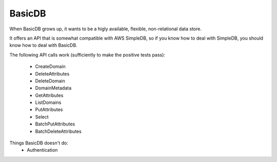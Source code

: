 #######
BasicDB
#######

When BasicDB grows up, it wants to be a higly available, flexible,
non-relational data store.

It offers an API that is somewhat compatible with AWS SimpleDB, so if you know
how to deal with SimpleDB, you should know how to deal with BasicDB.

The following API calls work (sufficiently to make the positive tests pass):

 * CreateDomain
 * DeleteAttributes
 * DeleteDomain
 * DomainMetadata
 * GetAttributes
 * ListDomains
 * PutAttributes
 * Select
 * BatchPutAttributes
 * BatchDeleteAttributes

Things BasicDB doesn't do:
 * Authentication

